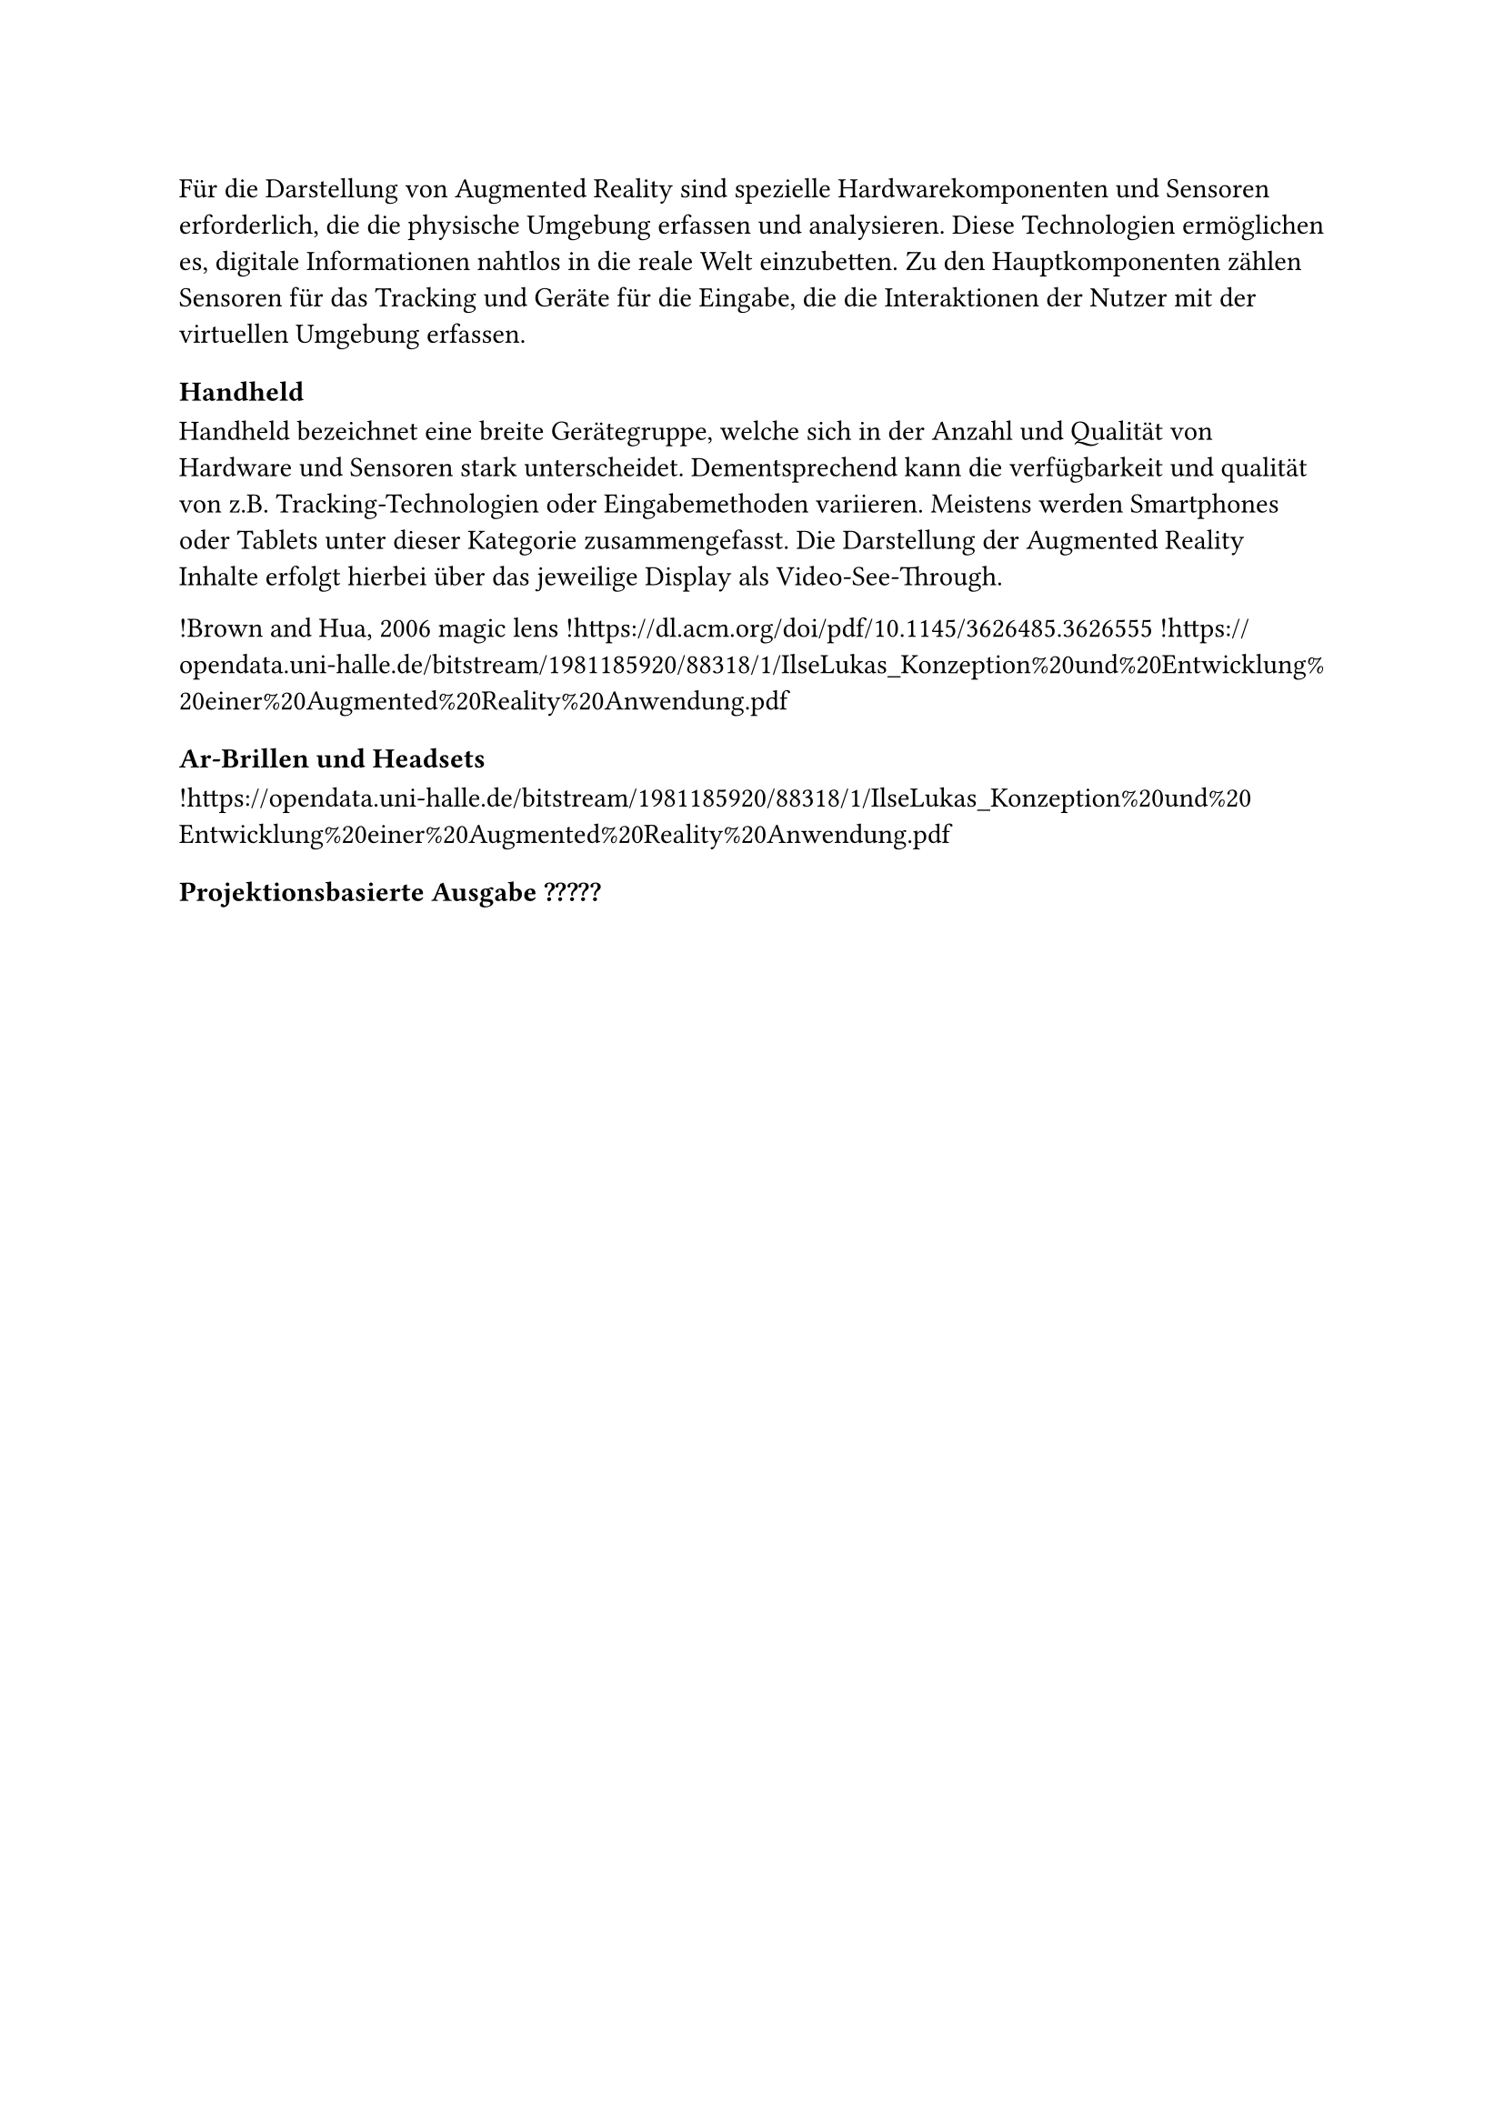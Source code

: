 Für die Darstellung von Augmented Reality sind spezielle Hardwarekomponenten und Sensoren erforderlich, die die physische Umgebung erfassen und analysieren. Diese Technologien ermöglichen es, digitale Informationen nahtlos in die reale Welt einzubetten. Zu den Hauptkomponenten zählen Sensoren für das Tracking und Geräte für die Eingabe, die die Interaktionen der Nutzer mit der virtuellen Umgebung erfassen.

=== Handheld
Handheld bezeichnet eine breite Gerätegruppe, welche sich in der Anzahl und Qualität von Hardware und Sensoren stark unterscheidet. Dementsprechend kann die verfügbarkeit und qualität von z.B. Tracking-Technologien oder Eingabemethoden variieren. Meistens werden Smartphones oder Tablets unter dieser Kategorie zusammengefasst. Die Darstellung der Augmented Reality Inhalte erfolgt hierbei über das jeweilige Display als Video-See-Through.

!Brown and Hua, 2006 magic lens
!https://dl.acm.org/doi/pdf/10.1145/3626485.3626555
!https://opendata.uni-halle.de/bitstream/1981185920/88318/1/IlseLukas_Konzeption%20und%20Entwicklung%20einer%20Augmented%20Reality%20Anwendung.pdf

=== Ar-Brillen und Headsets

!https://opendata.uni-halle.de/bitstream/1981185920/88318/1/IlseLukas_Konzeption%20und%20Entwicklung%20einer%20Augmented%20Reality%20Anwendung.pdf

=== Projektionsbasierte Ausgabe ?????